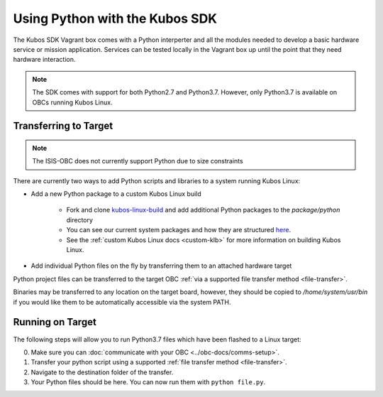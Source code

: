 Using Python with the Kubos SDK
===============================

The Kubos SDK Vagrant box comes with a Python interperter and all the modules needed to develop a
basic hardware service or mission application.
Services can be tested locally in the Vagrant box up until the point that they need hardware
interaction.

.. note::

    The SDK comes with support for both Python2.7 and Python3.7.
    However, only Python3.7 is available on OBCs running Kubos Linux.

Transferring to Target
----------------------

.. note::

   The ISIS-OBC does not currently support Python due to size constraints

There are currently two ways to add Python scripts and libraries to a system running Kubos Linux:

- Add a new Python package to a custom Kubos Linux build

    - Fork and clone `kubos-linux-build <https://github.com/kubos/kubos-linux-build>`__
      and add additional Python packages to the `package/python` directory
    - You can see our current system packages and how they are structured
      `here <https://github.com/kubos/kubos-linux-build/tree/master/package/python>`__.
    - See the :ref:`custom Kubos Linux docs <custom-klb>` for more information on
      building Kubos Linux.

- Add individual Python files on the fly by transferring them to an attached hardware target

Python project files can be transferred to the target OBC :ref:`via a supported file transfer
method <file-transfer>`.

Binaries may be transferred to any location on the target board, however, they should be copied
to `/home/system/usr/bin` if you would like them to be automatically accessible via the system PATH.

Running on Target
-----------------

The following steps will allow you to run Python3.7 files which have been flashed
to a Linux target:

0. Make sure you can :doc:`communicate with your OBC <../obc-docs/comms-setup>`.
1. Transfer your python script using a supported :ref:`file transfer method <file-transfer>`.
2. Navigate to the destination folder of the transfer.
3. Your Python files should be here. You can now run them with ``python file.py``.
